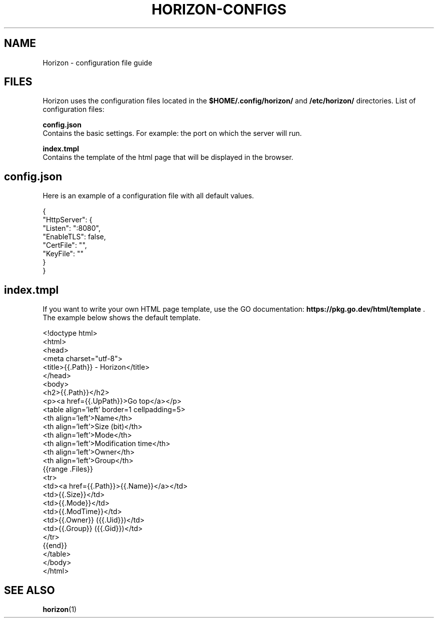 .TH "HORIZON-CONFIGS" "5" "05.08.2021" "Horizon 0.1" "Horizon Configuration File Guide"
.SH  NAME
Horizon \- configuration file guide
.PP
.SH  FILES
Horizon uses the configuration files located in the \fB$HOME/.config/horizon/\fR and \fB/etc/horizon/\fR directories. List of configuration files:
.PP
\fBconfig.json\fR
    Contains the basic settings. For example: the port on which the server will run.
.PP
\fBindex.tmpl\fR
    Contains the template of the html page that will be displayed in the browser.
.PP
.SH  config.json
Here is an example of a configuration file with all default values.
.PP
.nf
{
  "HttpServer": {
    "Listen":    ":8080",
    "EnableTLS": false,
    "CertFile":  "",
    "KeyFile":   ""
  }
}
.fi
.PP
.SH  index.tmpl
If you want to write your own HTML page template, use the GO documentation: \fBhttps://pkg.go.dev/html/template\fR . The example below shows the default template.
.PP
.nf
<!doctype html>
<html>
  <head>
    <meta charset="utf-8">
    <title>{{.Path}} - Horizon</title>
  </head>
  <body>
    <h2>{{.Path}}</h2>
    <p><a href={{.UpPath}}>Go top</a></p>
    <table align='left' border=1 cellpadding=5>
      <th align='left'>Name</th>
      <th align='left'>Size (bit)</th>
      <th align='left'>Mode</th>
      <th align='left'>Modification time</th>
      <th align='left'>Owner</th>
      <th align='left'>Group</th>
      {{range .Files}}
      <tr>
        <td><a href={{.Path}}>{{.Name}}</a></td>
        <td>{{.Size}}</td>
        <td>{{.Mode}}</td>
        <td>{{.ModTime}}</td>
        <td>{{.Owner}} ({{.Uid}})</td>
        <td>{{.Group}} ({{.Gid}})</td>
      </tr>
      {{end}}
    </table>
  </body>
</html>
.fi
.PP
.SH  SEE ALSO
\fBhorizon\fR(1)
.PP
